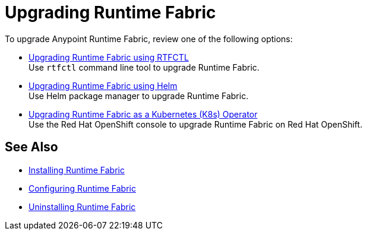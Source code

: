 = Upgrading Runtime Fabric 

To upgrade Anypoint Runtime Fabric, review one of the following options:

* xref:upgrade-self-managed.adoc[Upgrading Runtime Fabric using RTFCTL] +
Use `rtfctl` command line tool to upgrade Runtime Fabric.
* xref:upgrade-helm.adoc[Upgrading Runtime Fabric using Helm] +
Use Helm package manager to upgrade Runtime Fabric.
* xref:upgrade-openshift.adoc[Upgrading Runtime Fabric as a Kubernetes (K8s) Operator] +
Use the Red Hat OpenShift console to upgrade Runtime Fabric on Red Hat OpenShift.

== See Also

* xref:install-index.adoc[Installing Runtime Fabric]
* xref:configuring-runtime-fabric.adoc[Configuring Runtime Fabric]
* xref:uninstall-self.adoc[Uninstalling Runtime Fabric]